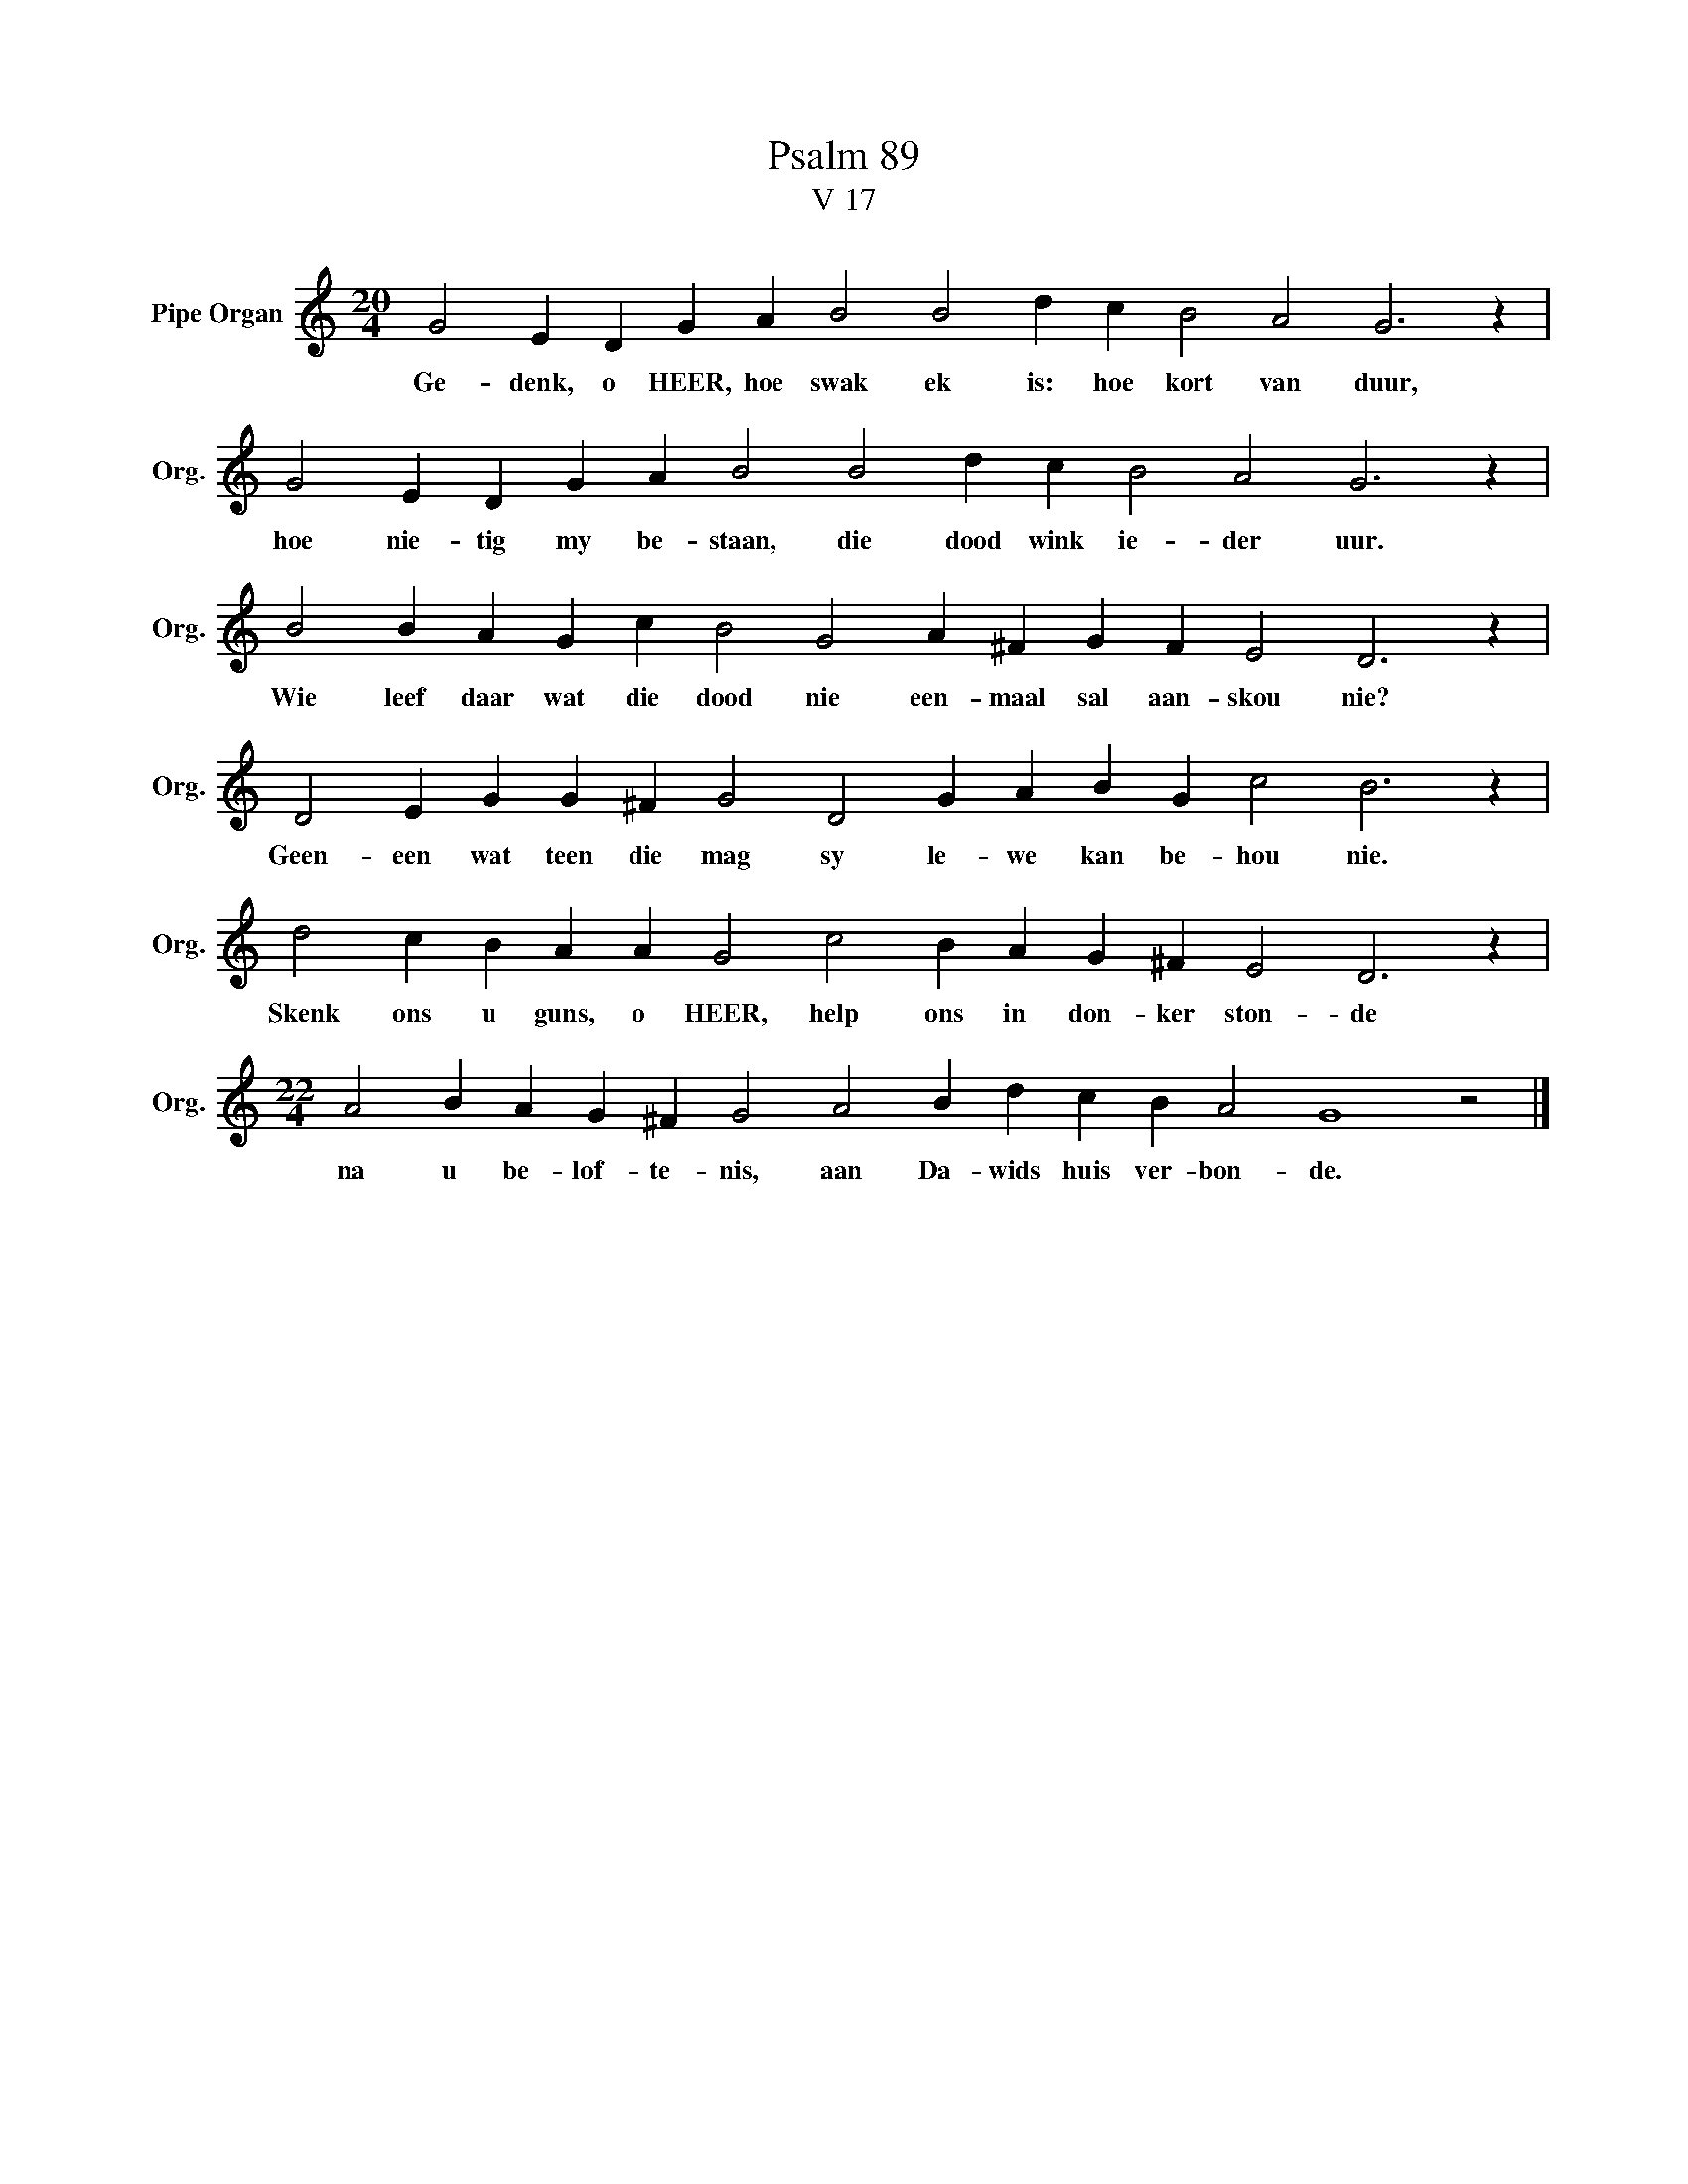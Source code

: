 X:1
T:Psalm 89
T:V 17
L:1/4
M:20/4
I:linebreak $
K:C
V:1 treble nm="Pipe Organ" snm="Org."
V:1
 G2 E D G A B2 B2 d c B2 A2 G3 z |$ G2 E D G A B2 B2 d c B2 A2 G3 z |$ %2
w: Ge- denk, o HEER, hoe swak ek is: hoe kort van duur,|hoe nie- tig my be- staan, die dood wink ie- der uur.|
 B2 B A G c B2 G2 A ^F G F E2 D3 z |$ D2 E G G ^F G2 D2 G A B G c2 B3 z |$ %4
w: Wie leef daar wat die dood nie een- maal sal aan- skou nie?|Geen- een wat teen die mag sy le- we kan be- hou nie.|
 d2 c B A A G2 c2 B A G ^F E2 D3 z |$[M:22/4] A2 B A G ^F G2 A2 B d c B A2 G4 z2 |] %6
w: Skenk ons u guns, o HEER, help ons in don- ker ston- de|na u be- lof- te- nis, aan Da- wids huis ver- bon- de.|

